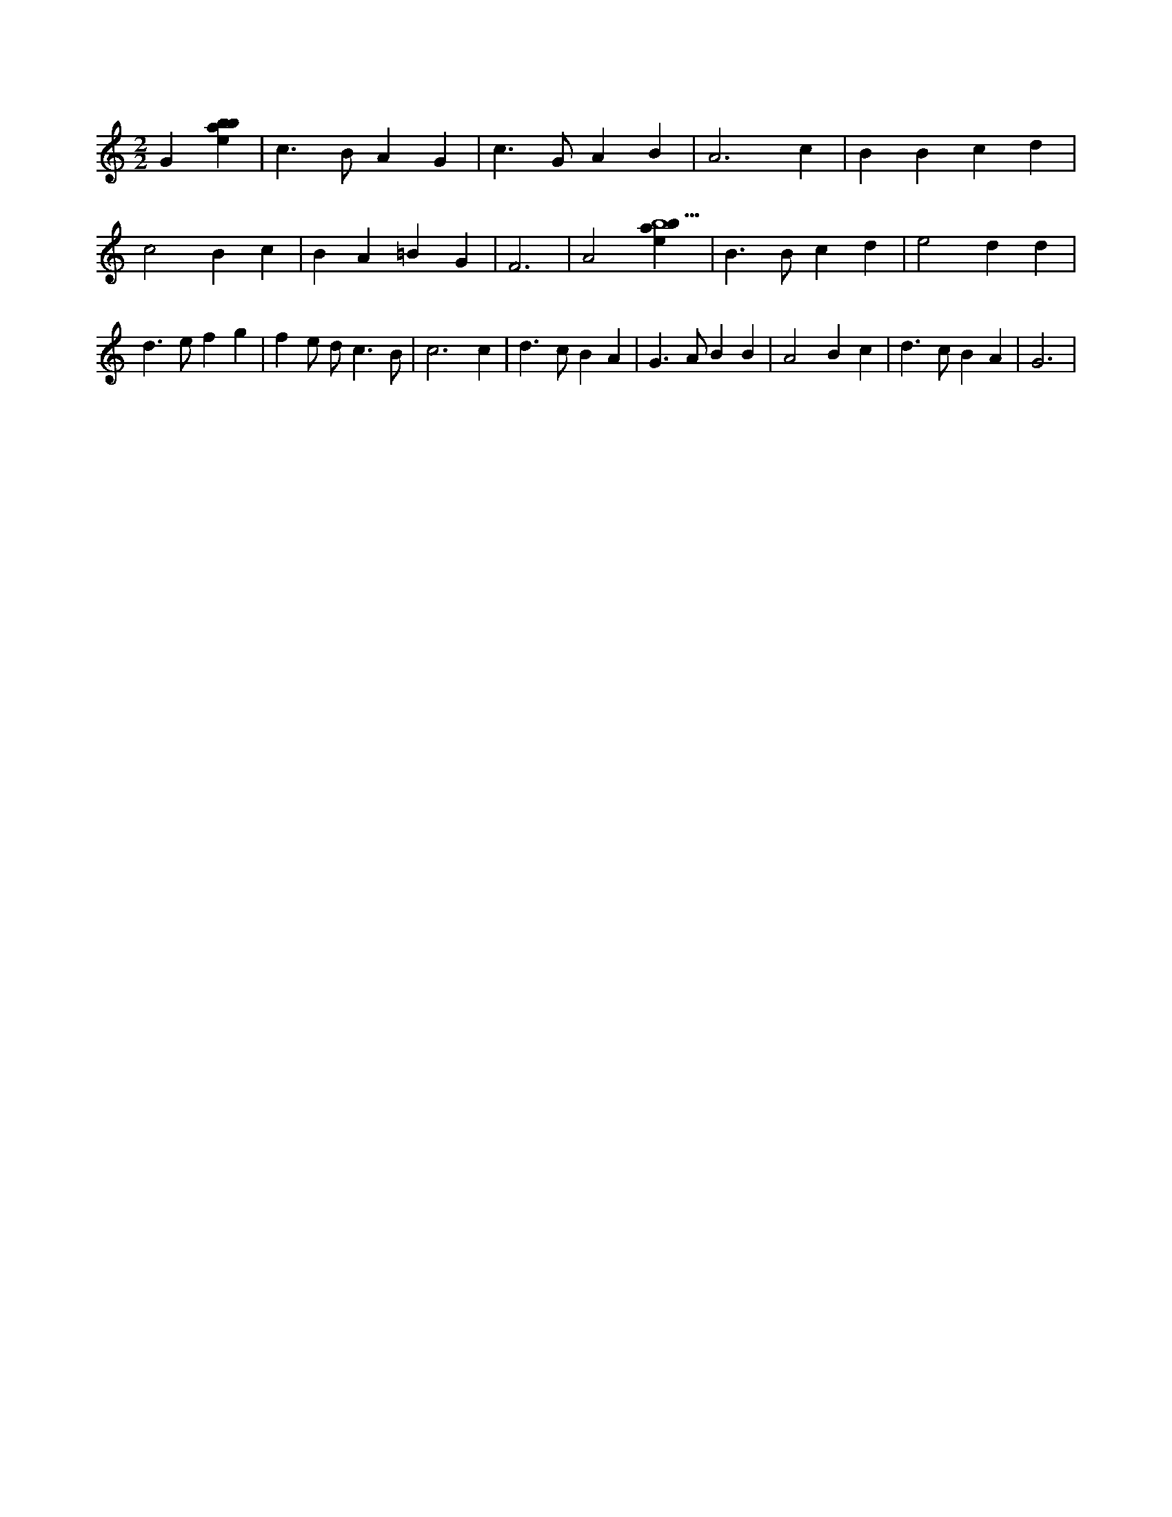 X:236
L:1/4
M:2/2
K:Cclef
G [ebab] | c > B A G | c > G A B | A3 c | B B c d | c2 B c | B A =B G | F3 | A2 [ebab5] | B > B c d | e2 d d | d > e f g | f e/2 d < c B/2 | c3 c | d > c B A | G > A B B | A2 B c | d > c B A | G3 |
